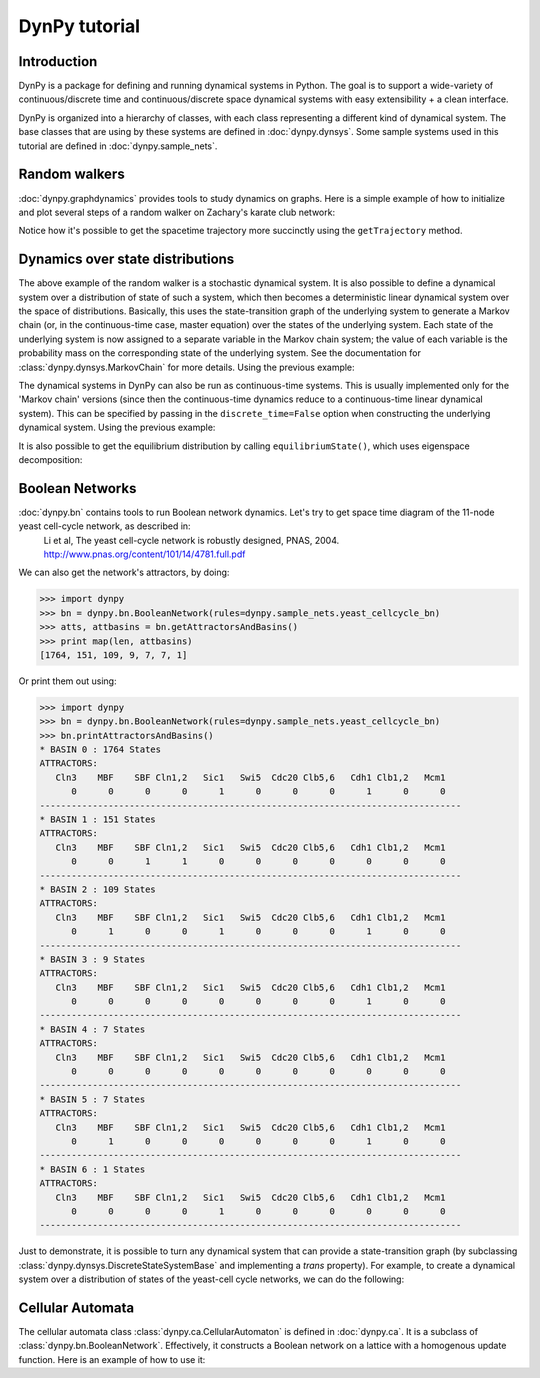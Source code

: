 DynPy tutorial
==============

Introduction
------------

DynPy is a package for defining and running dynamical systems in Python.  The goal is to support a wide-variety of
continuous/discrete time and continuous/discrete space dynamical systems with easy extensibility + a clean interface.

DynPy is organized into a hierarchy of classes, with each class representing a different kind of dynamical system.   
The base classes that are using by these systems are defined in :doc:`dynpy.dynsys`.  Some sample systems used in 
this tutorial are defined in :doc:`dynpy.sample_nets`.


Random walkers
--------------

:doc:`dynpy.graphdynamics` provides tools to study dynamics on graphs.  Here is a simple example of how to initialize and plot several steps of a random walker on Zachary's karate club network:

.. plot::
    :include-source:

    import matplotlib.pyplot as plt
    import dynpy

    num_steps = 30
    rw = dynpy.graphdynamics.RandomWalker(graph=dynpy.sample_nets.karateclub_net)

    cState = np.zeros(rw.num_vars)
    cState[ 5 ] = 1
    spacetime = np.zeros((num_steps,rw.num_vars))
    for i in range(num_steps):
        spacetime[i,:] = cState
        cState = rw.iterate(cState)

    # Also possible, instead of the for loop, to do:
    # spacetime = rw.getTrajectory(startState=cState, max_time=num_steps) 

    plt.spy(spacetime)


Notice how it's possible to get the spacetime trajectory more succinctly using the 
``getTrajectory`` method.


Dynamics over state distributions
---------------------------------

The above example of the random walker is a stochastic dynamical system.  It is
also possible to define a dynamical system over a distribution of state of such a system, which then becomes a deterministic linear
dynamical system over the space of distributions.   Basically, this uses the state-transition 
graph of the underlying system to generate a Markov chain (or, in the continuous-time case, master 
equation) over the states of the underlying system. Each state of the underlying system
is now assigned to a separate variable in the Markov chain system; the value of each variable
is the probability mass on the corresponding state of the underlying system. 
See the documentation for :class:`dynpy.dynsys.MarkovChain` 
for more details. Using the previous example:

.. plot::
    :include-source:

    import matplotlib.pyplot as plt
    import dynpy

    rw = dynpy.graphdynamics.RandomWalker(graph=dynpy.sample_nets.karateclub_net)
    rwMC = dynpy.dynsys.MarkovChain(rw)

    initState = np.zeros(rw.num_vars)
    initState[ 5 ] = 1

    trajectory = rwMC.getTrajectory(startState=initState, max_time=30)
    plt.imshow(trajectory, interpolation='none') 


The dynamical systems in DynPy can also be run as continuous-time systems.  This is usually implemented only for the 'Markov chain' versions (since then the continuous-time dynamics reduce to a continuous-time linear dynamical system).   This can be specified by passing in the ``discrete_time=False`` option when constructing the underlying dynamical system. Using the previous example:

.. plot::
    :include-source:

    import matplotlib.pyplot as plt
    import dynpy

    rw = dynpy.graphdynamics.RandomWalker(graph=dynpy.sample_nets.karateclub_net, discrete_time = False )
    rwMC = dynpy.dynsys.MarkovChain(rw)

    initState = np.zeros(rw.num_vars, 'float')
    initState[ 5 ] = 1
    trajectory = rwMC.getTrajectory(startState=initState, max_time=30)
    plt.imshow(trajectory, interpolation='none') 


It is also possible to get the equilibrium distribution by calling ``equilibriumState()``, which uses eigenspace decomposition:

.. plot::
    :include-source:

    import matplotlib.pyplot as plt
    import numpy as np
    import dynpy

    rw = dynpy.graphdynamics.RandomWalker(graph=dynpy.sample_nets.karateclub_net, discrete_time = False )
    rwMC = dynpy.dynsys.MarkovChain(rw)

    eqState = rwMC.equilibriumState())
    plt.imshow(np.atleast_2d(dynpy.mx.todense(eqState), interpolation='none')    



Boolean Networks
----------------

:doc:`dynpy.bn` contains tools to run Boolean network dynamics. Let's try to get space time diagram of the 11-node yeast cell-cycle network, as described in:
    Li et al, The yeast cell-cycle network is robustly designed, PNAS, 2004. http://www.pnas.org/content/101/14/4781.full.pdf


.. plot:: 
   :include-source:

    import numpy as np, matplotlib.pyplot as plt
    import dynpy

    bn = dynpy.bn.BooleanNetwork(rules=dynpy.sample_nets.yeast_cellcycle_bn)

    initState = np.zeros(bn.num_vars, 'int')
    initState[ [1,3,6] ] = 1
    plt.spy(bn.getTrajectory(startState=initState, max_time=15))


We can also get the network's attractors, by doing:

>>> import dynpy
>>> bn = dynpy.bn.BooleanNetwork(rules=dynpy.sample_nets.yeast_cellcycle_bn)
>>> atts, attbasins = bn.getAttractorsAndBasins()
>>> print map(len, attbasins)
[1764, 151, 109, 9, 7, 7, 1]


Or print them out using:

>>> import dynpy
>>> bn = dynpy.bn.BooleanNetwork(rules=dynpy.sample_nets.yeast_cellcycle_bn)
>>> bn.printAttractorsAndBasins()
* BASIN 0 : 1764 States
ATTRACTORS:
   Cln3    MBF    SBF Cln1,2   Sic1   Swi5  Cdc20 Clb5,6   Cdh1 Clb1,2   Mcm1
      0      0      0      0      1      0      0      0      1      0      0
--------------------------------------------------------------------------------
* BASIN 1 : 151 States
ATTRACTORS:
   Cln3    MBF    SBF Cln1,2   Sic1   Swi5  Cdc20 Clb5,6   Cdh1 Clb1,2   Mcm1
      0      0      1      1      0      0      0      0      0      0      0
--------------------------------------------------------------------------------
* BASIN 2 : 109 States
ATTRACTORS:
   Cln3    MBF    SBF Cln1,2   Sic1   Swi5  Cdc20 Clb5,6   Cdh1 Clb1,2   Mcm1
      0      1      0      0      1      0      0      0      1      0      0
--------------------------------------------------------------------------------
* BASIN 3 : 9 States
ATTRACTORS:
   Cln3    MBF    SBF Cln1,2   Sic1   Swi5  Cdc20 Clb5,6   Cdh1 Clb1,2   Mcm1
      0      0      0      0      0      0      0      0      1      0      0
--------------------------------------------------------------------------------
* BASIN 4 : 7 States
ATTRACTORS:
   Cln3    MBF    SBF Cln1,2   Sic1   Swi5  Cdc20 Clb5,6   Cdh1 Clb1,2   Mcm1
      0      0      0      0      0      0      0      0      0      0      0
--------------------------------------------------------------------------------
* BASIN 5 : 7 States
ATTRACTORS:
   Cln3    MBF    SBF Cln1,2   Sic1   Swi5  Cdc20 Clb5,6   Cdh1 Clb1,2   Mcm1
      0      1      0      0      0      0      0      0      1      0      0
--------------------------------------------------------------------------------
* BASIN 6 : 1 States
ATTRACTORS:
   Cln3    MBF    SBF Cln1,2   Sic1   Swi5  Cdc20 Clb5,6   Cdh1 Clb1,2   Mcm1
      0      0      0      0      1      0      0      0      0      0      0
--------------------------------------------------------------------------------



Just to demonstrate, it is possible to turn any dynamical system that can provide a state-transition graph (by subclassing  :class:`dynpy.dynsys.DiscreteStateSystemBase` and implementing a `trans` property).  For example, to create a dynamical system over a distribution of states of the yeast-cell cycle networks, we can do the following:

.. plot::
    :include-source:

    import matplotlib.pyplot as plt
    import dynpy

    bn = dynpy.bn.BooleanNetwork(rules=dynpy.sample_nets.yeast_cellcycle_bn)
    bnMC = dynpy.dynsys.MarkovChain(bn)

    # get distribution over states at various timepoints
    t = bnMC.getTrajectory(startState=bnMC.getUniformDistribution(), max_time=20)

    # project back from states onto activations of original nodes
    bnProbs = t.dot(bn.ndx2stateMx)

    # plot
    plt.imshow(bnProbs, interpolation='none')   


Cellular Automata
-----------------

The cellular automata class :class:`dynpy.ca.CellularAutomaton` is defined in :doc:`dynpy.ca`.  It is a subclass of :class:`dynpy.bn.BooleanNetwork`.  Effectively, it constructs a Boolean network on a lattice with a homogenous update function.  Here is an example of how to use it:

.. plot::
   :include-source:

    import numpy as np, matplotlib.pyplot as plt
    import dynpy

    ca = dynpy.ca.CellularAutomaton(num_vars=100, num_neighbors=1, ca_rule_number=110)

    initState = np.zeros(ca.num_vars, 'int')
    initState[int(ca.num_vars/2)] = 1
    plt.spy(ca.getTrajectory(startState=initState, max_time=50))


